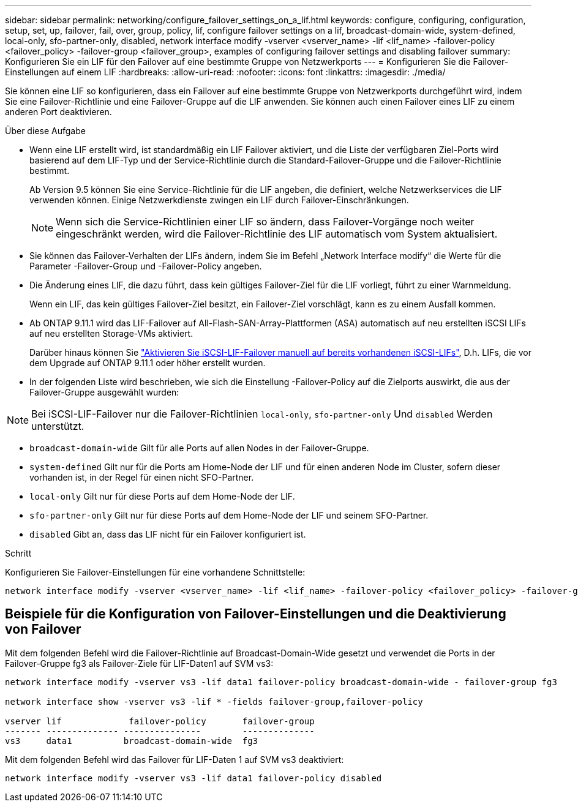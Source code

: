 ---
sidebar: sidebar 
permalink: networking/configure_failover_settings_on_a_lif.html 
keywords: configure, configuring, configuration, setup, set, up, failover, fail, over, group, policy, lif, configure failover settings on a lif, broadcast-domain-wide, system-defined, local-only, sfo-partner-only, disabled, network interface modify -vserver <vserver_name> -lif <lif_name> -failover-policy <failover_policy> -failover-group <failover_group>, examples of configuring failover settings and disabling failover 
summary: Konfigurieren Sie ein LIF für den Failover auf eine bestimmte Gruppe von Netzwerkports 
---
= Konfigurieren Sie die Failover-Einstellungen auf einem LIF
:hardbreaks:
:allow-uri-read: 
:nofooter: 
:icons: font
:linkattrs: 
:imagesdir: ./media/


[role="lead"]
Sie können eine LIF so konfigurieren, dass ein Failover auf eine bestimmte Gruppe von Netzwerkports durchgeführt wird, indem Sie eine Failover-Richtlinie und eine Failover-Gruppe auf die LIF anwenden. Sie können auch einen Failover eines LIF zu einem anderen Port deaktivieren.

.Über diese Aufgabe
* Wenn eine LIF erstellt wird, ist standardmäßig ein LIF Failover aktiviert, und die Liste der verfügbaren Ziel-Ports wird basierend auf dem LIF-Typ und der Service-Richtlinie durch die Standard-Failover-Gruppe und die Failover-Richtlinie bestimmt.
+
Ab Version 9.5 können Sie eine Service-Richtlinie für die LIF angeben, die definiert, welche Netzwerkservices die LIF verwenden können. Einige Netzwerkdienste zwingen ein LIF durch Failover-Einschränkungen.

+

NOTE: Wenn sich die Service-Richtlinien einer LIF so ändern, dass Failover-Vorgänge noch weiter eingeschränkt werden, wird die Failover-Richtlinie des LIF automatisch vom System aktualisiert.

* Sie können das Failover-Verhalten der LIFs ändern, indem Sie im Befehl „Network Interface modify“ die Werte für die Parameter -Failover-Group und -Failover-Policy angeben.
* Die Änderung eines LIF, die dazu führt, dass kein gültiges Failover-Ziel für die LIF vorliegt, führt zu einer Warnmeldung.
+
Wenn ein LIF, das kein gültiges Failover-Ziel besitzt, ein Failover-Ziel vorschlägt, kann es zu einem Ausfall kommen.

* Ab ONTAP 9.11.1 wird das LIF-Failover auf All-Flash-SAN-Array-Plattformen (ASA) automatisch auf neu erstellten iSCSI LIFs auf neu erstellten Storage-VMs aktiviert.
+
Darüber hinaus können Sie link:../san-admin/asa-iscsi-lif-fo-task.html["Aktivieren Sie iSCSI-LIF-Failover manuell auf bereits vorhandenen iSCSI-LIFs"], D.h. LIFs, die vor dem Upgrade auf ONTAP 9.11.1 oder höher erstellt wurden.

* In der folgenden Liste wird beschrieben, wie sich die Einstellung -Failover-Policy auf die Zielports auswirkt, die aus der Failover-Gruppe ausgewählt wurden:



NOTE: Bei iSCSI-LIF-Failover nur die Failover-Richtlinien `local-only`, `sfo-partner-only` Und `disabled` Werden unterstützt.

* `broadcast-domain-wide` Gilt für alle Ports auf allen Nodes in der Failover-Gruppe.
* `system-defined` Gilt nur für die Ports am Home-Node der LIF und für einen anderen Node im Cluster, sofern dieser vorhanden ist, in der Regel für einen nicht SFO-Partner.
* `local-only` Gilt nur für diese Ports auf dem Home-Node der LIF.
* `sfo-partner-only` Gilt nur für diese Ports auf dem Home-Node der LIF und seinem SFO-Partner.
* `disabled` Gibt an, dass das LIF nicht für ein Failover konfiguriert ist.


.Schritt
Konfigurieren Sie Failover-Einstellungen für eine vorhandene Schnittstelle:

....
network interface modify -vserver <vserver_name> -lif <lif_name> -failover-policy <failover_policy> -failover-group <failover_group>
....


== Beispiele für die Konfiguration von Failover-Einstellungen und die Deaktivierung von Failover

Mit dem folgenden Befehl wird die Failover-Richtlinie auf Broadcast-Domain-Wide gesetzt und verwendet die Ports in der Failover-Gruppe fg3 als Failover-Ziele für LIF-Daten1 auf SVM vs3:

....
network interface modify -vserver vs3 -lif data1 failover-policy broadcast-domain-wide - failover-group fg3

network interface show -vserver vs3 -lif * -fields failover-group,failover-policy

vserver lif             failover-policy       failover-group
------- -------------- ---------------        --------------
vs3     data1          broadcast-domain-wide  fg3
....
Mit dem folgenden Befehl wird das Failover für LIF-Daten 1 auf SVM vs3 deaktiviert:

....
network interface modify -vserver vs3 -lif data1 failover-policy disabled
....